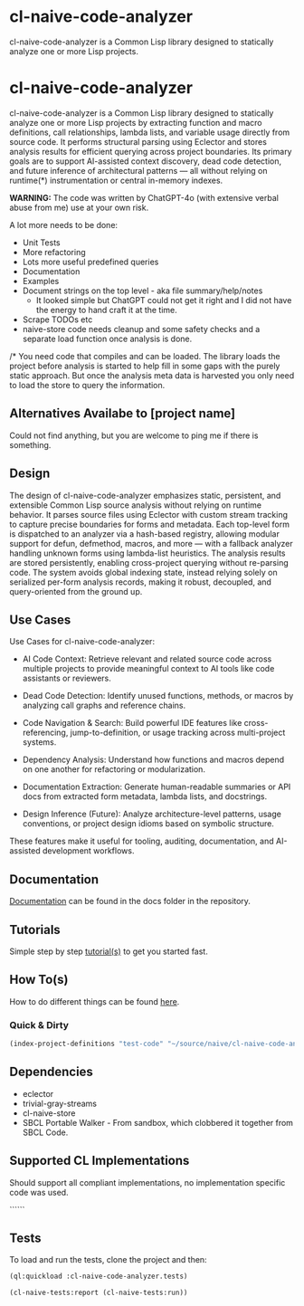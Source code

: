 * cl-naive-code-analyzer

cl-naive-code-analyzer is a Common Lisp library designed to statically
analyze one or more Lisp projects.

* cl-naive-code-analyzer

cl-naive-code-analyzer is a Common Lisp library designed to statically
analyze one or more Lisp projects by extracting function and macro
definitions, call relationships, lambda lists, and variable usage
directly from source code. It performs structural parsing using
Eclector and stores analysis results for efficient querying across
project boundaries. Its primary goals are to support AI-assisted
context discovery, dead code detection, and future inference of
architectural patterns — all without relying on runtime(*)
instrumentation or central in-memory indexes.

*WARNING:* The code was written by ChatGPT-4o (with extensive verbal
abuse from me) use at your own risk.

A lot more needs to be done:
 - Unit Tests
 - More refactoring
 - Lots more useful predefined queries
 - Documentation
 - Examples
 - Document strings on the top level - aka file summary/help/notes
   - It looked simple but ChatGPT could not get it right and I did not
     have the energy to hand craft it at the time.
 - Scrape TODOs etc
 - naive-store  code  needs  cleanup  and some  safety  checks  and  a
   separate load function once analysis is done.

/* You need code that compiles and can be loaded. The library loads
the project before analysis is started to help fill in some gaps with
the purely static approach. But once the analysis meta data is
harvested you only need to load the store to query the information.
 
** Alternatives Availabe to [project name]

Could not find anything, but you are welcome to ping me if there is something.

** Design

The design of cl-naive-code-analyzer emphasizes static, persistent,
and extensible Common Lisp source analysis without relying on runtime
behavior. It parses source files using Eclector with custom stream
tracking to capture precise boundaries for forms and metadata. Each
top-level form is dispatched to an analyzer via a hash-based registry,
allowing modular support for defun, defmethod, macros, and more — with
a fallback analyzer handling unknown forms using lambda-list
heuristics. The analysis results are stored persistently, enabling
cross-project querying without re-parsing code. The system avoids
global indexing state, instead relying solely on serialized per-form
analysis records, making it robust, decoupled, and query-oriented from
the ground up.

** Use Cases

Use Cases for cl-naive-code-analyzer:

 - AI Code Context: Retrieve relevant and related source code across
   multiple projects to provide meaningful context to AI tools like
   code assistants or reviewers.

 - Dead Code Detection: Identify unused functions, methods, or macros
   by analyzing call graphs and reference chains.

 - Code Navigation & Search: Build powerful IDE features like
   cross-referencing, jump-to-definition, or usage tracking across
   multi-project systems.

 - Dependency Analysis: Understand how functions and macros depend on
   one another for refactoring or modularization.

 - Documentation Extraction: Generate human-readable summaries or API
   docs from extracted form metadata, lambda lists, and docstrings.

 - Design Inference (Future): Analyze architecture-level patterns,
   usage conventions, or project design idioms based on symbolic
   structure.

These features make it useful for tooling, auditing, documentation,
and AI-assisted development workflows.


** Documentation

[[file:docs/docs.org][Documentation]] can be found in the docs folder in the repository.


** Tutorials

Simple step by step [[file:docs/tutorials.org][tutorial(s)]] to get you started fast.

** How To(s)

How to do different things can be found [[file:docs/how-tos.org][here]].

*** Quick & Dirty
#+BEGIN_SRC lisp
(index-project-definitions "test-code" "~/source/naive/cl-naive-code-analyzer/tests/test-code/")
#+END_SRC

** Dependencies

- eclector
- trivial-gray-streams
- cl-naive-store
- SBCL Portable Walker - From sandbox, which clobbered it together from
  SBCL Code.

** Supported CL Implementations

Should support all compliant implementations, no implementation
specific code was used.


``````
** Tests

To load and run the tests, clone the project and then:

#+BEGIN_SRC lisp
  (ql:quickload :cl-naive-code-analyzer.tests)

  (cl-naive-tests:report (cl-naive-tests:run))
#+END_SRC
